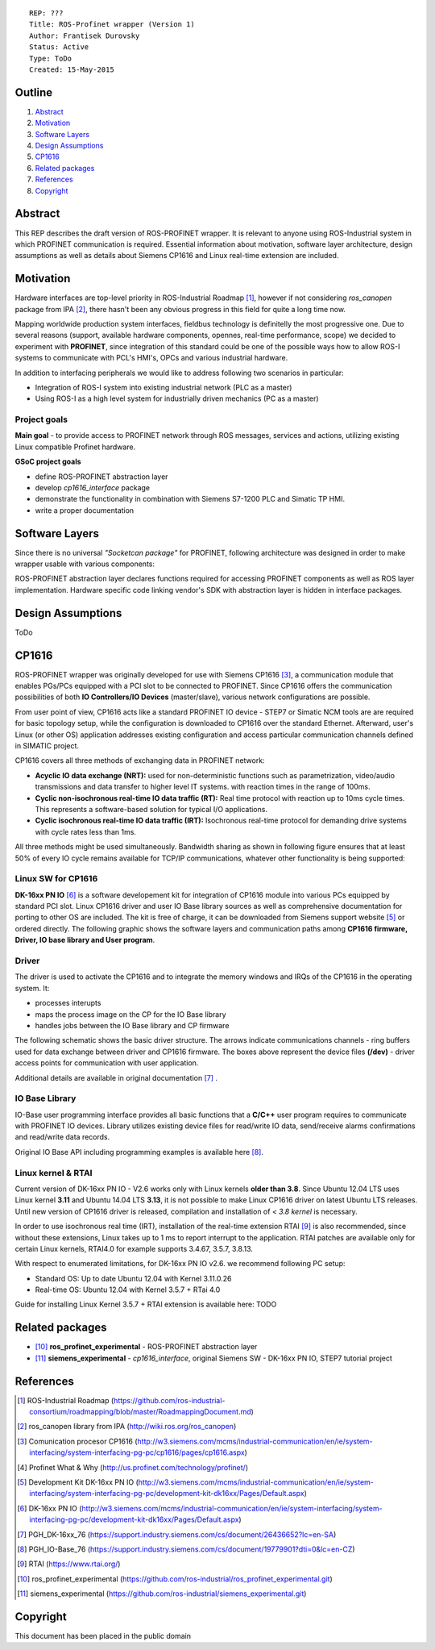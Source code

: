 ::
    
    REP: ???
    Title: ROS-Profinet wrapper (Version 1)
    Author: Frantisek Durovsky
    Status: Active
    Type: ToDo
    Created: 15-May-2015

Outline
=======

#. Abstract_
#. Motivation_
#. `Software Layers`_ 
#. `Design Assumptions`_
#. CP1616_
#. `Related packages`_
#. References_
#. Copyright_


Abstract
========

This REP describes the draft version of ROS-PROFINET wrapper. It is relevant to anyone using ROS-Industrial system in which PROFINET communication is required. Essential information about motivation, software layer architecture, design assumptions as well as details about Siemens CP1616 and Linux real-time extension are included. 

Motivation
========

Hardware interfaces are top-level priority in ROS-Industrial Roadmap [#ros-i_roadmap]_, however if not considering *ros_canopen* package from IPA [#ros_canopen]_, there hasn't been any obvious progress in this field for quite a long time now. 

Mapping worldwide production system interfaces, fieldbus technology is definitelly the most progressive one. Due to several reasons (support, available hardware components, opennes, real-time performance, scope) we decided to experiment with **PROFINET**, since integration of this standard could be one of the possible ways how to allow ROS-I systems to communicate with PCL's HMI's, OPCs and various industrial hardware.  

In addition to interfacing peripherals we would like to address following two scenarios in particular: 

- Integration of ROS-I system into existing industrial network (PLC as a master)
- Using ROS-I as a high level system for industrially driven mechanics (PC as a master)

Project goals
---------

**Main goal** - to provide access to PROFINET network through ROS messages, services and actions, utilizing existing Linux compatible Profinet hardware. 

**GSoC project goals**

- define ROS-PROFINET abstraction layer 
- develop *cp1616_interface* package
- demonstrate the functionality in combination with Siemens S7-1200 PLC and Simatic TP HMI.
- write a proper documentation


Software Layers
========

Since there is no universal *"Socketcan package"* for PROFINET, following architecture was designed in order to make wrapper usable with various components:

.. image:: rep-I000X/sw_layers.jpg

ROS-PROFINET abstraction layer declares functions required for accessing PROFINET components as well as ROS layer implementation. Hardware specific code linking vendor's SDK with abstraction layer is hidden in interface packages.


Design Assumptions
=========
ToDo

CP1616
========
ROS-PROFINET wrapper was originally developed for use with Siemens CP1616 [#cp1616]_, a communication module that enables PGs/PCs equipped with a PCI slot to be connected to PROFINET. Since CP1616 offers the communication possibilities of both **IO Controllers/IO Devices** (master/slave), various network configurations are possible. 

.. image:: rep-I000X/cp1616.jpg


From user point of view, CP1616 acts like a standard PROFINET IO device - STEP7 or Simatic NCM tools are are required for basic topology setup, while the configuration is downloaded to CP1616 over the standard Ethernet. Afterward, user's Linux (or other OS) application addresses existing configuration and access particular communication channels defined in SIMATIC project. 

CP1616 covers all three methods of exchanging data in PROFINET network:

- **Acyclic IO data exchange (NRT):** used for non-deterministic functions such as parametrization, video/audio transmissions and data transfer to higher level IT systems. with reaction times in the range of 100ms.

- **Cyclic non-isochronous real-time IO data traffic (RT):** Real time protocol with reaction up to 10ms cycle times. This represents a software-based solution for typical I/O applications.

- **Cyclic isochronous real-time IO data traffic (IRT):** Isochronous real-time protocol for demanding drive systems with cycle rates less than 1ms.  

All three methods might be used simultaneously. Bandwidth sharing as shown in following figure ensures that at least 50% of every IO cycle remains available for TCP/IP communications, whatever other functionality is being supported: 

.. image:: rep-I000X/IO_cycle.jpg

Linux SW for CP1616
---------
**DK-16xx PN IO** [#dk16xx]_ is a software developement kit for integration of CP1616 module into various PCs  equipped by standard PCI slot. Linux CP1616 driver and user IO Base library sources as well as comprehensive documentation for porting to other OS are included. The kit is free of charge, it can be downloaded from Siemens support website [#siemens_sup]_ or ordered directly. The following graphic shows the software layers and communication paths among **CP1616 firmware, Driver, IO base library and User program**. 

.. image:: rep-I000X/overview.jpg

Driver
---------

The driver is used to activate the CP1616 and to integrate the memory windows and IRQs of the CP1616 in the operating system. It:  

- processes interupts
- maps the process image on the CP for the IO Base library
- handles jobs between the IO Base library and CP firmware 
 
The following schematic shows the basic driver structure. The arrows indicate communications channels - ring buffers used for data exchange between driver and CP1616 firmware. The boxes above represent the device files **(/dev)** - driver access points for communication with user application.

.. image:: rep-I000X/driver.jpg

Additional details are available in original documentation [#CP1616_doc]_ .


IO Base Library
---------

IO-Base user programming interface provides all basic functions that a **C/C++** user program requires to communicate with PROFINET IO devices. Library utilizes existing device files for   read/write IO data, send/receive alarms confirmations and read/write data records.

.. image:: rep-I000X/io_base.jpg

Original IO Base API including programming examples is available here [#io_base_doc]_.

Linux kernel & RTAI
---------

Current version of DK-16xx PN IO - V2.6 works only with Linux kernels **older than 3.8**. Since Ubuntu 12.04 LTS uses Linux kernel **3.11** and Ubuntu 14.04 LTS **3.13**, it is not possible to make Linux CP1616 driver on latest Ubuntu LTS releases. Until new version of CP1616 driver is released, compilation and installation of *< 3.8 kernel* is necessary.    

In order to use isochronous real time (IRT), installation of the real-time extension RTAI [#rtai]_ is also recommended, since without these extensions, Linux takes up to 1 ms to report interrupt to the application. RTAI patches are available only for certain Linux kernels, RTAI4.0 for example supports 3.4.67, 3.5.7, 3.8.13.  
 
With respect to enumerated limitations, for DK-16xx PN IO v2.6. we recommend following PC setup: 
 
- Standard OS:  Up to date Ubuntu 12.04 with Kernel 3.11.0.26
- Real-time OS: Ubuntu 12.04 with Kernel 3.5.7 + RTai 4.0

Guide for installing Linux Kernel 3.5.7 + RTAI extension is available here: TODO


Related packages
========

- [#pkg1]_ **ros_profinet_experimental** -  ROS-PROFINET abstraction layer 
- [#pkg2]_ **siemens_experimental** -  *cp1616_interface*, original Siemens SW - DK-16xx PN IO, STEP7 tutorial project 

References
========
.. [#ros-i_roadmap] ROS-Industrial Roadmap (https://github.com/ros-industrial-consortium/roadmapping/blob/master/RoadmappingDocument.md)
.. [#ros_canopen] ros_canopen library from IPA (http://wiki.ros.org/ros_canopen) 
.. [#cp1616] Comunication procesor CP1616 (http://w3.siemens.com/mcms/industrial-communication/en/ie/system-interfacing/system-interfacing-pg-pc/cp1616/pages/cp1616.aspx)
.. [#profinet] Profinet What & Why (http://us.profinet.com/technology/profinet/)
.. [#siemens_sup] Development Kit DK-16xx PN IO (http://w3.siemens.com/mcms/industrial-communication/en/ie/system-interfacing/system-interfacing-pg-pc/development-kit-dk16xx/Pages/Default.aspx)
.. [#dk16xx] DK-16xx PN IO (http://w3.siemens.com/mcms/industrial-communication/en/ie/system-interfacing/system-interfacing-pg-pc/development-kit-dk16xx/Pages/Default.aspx)
.. [#CP1616_doc] PGH_DK-16xx_76 (https://support.industry.siemens.com/cs/document/26436652?lc=en-SA)
.. [#io_base_doc] PGH_IO-Base_76 (https://support.industry.siemens.com/cs/document/19779901?dti=0&lc=en-CZ)
.. [#rtai] RTAI (https://www.rtai.org/)
.. [#pkg1] ros_profinet_experimental (https://github.com/ros-industrial/ros_profinet_experimental.git)
.. [#pkg2] siemens_experimental (https://github.com/ros-industrial/siemens_experimental.git)

Copyright
========
This document has been placed in the public domain